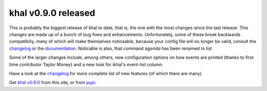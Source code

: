 khal v0.9.0 released
====================

.. feed-entry::
        :date: 2017-01-24


This is probably the biggest release of khal to date, that is, the one with the
most changes since the last release. This changes are made up of a bunch of bug
fixes and enhancements.  Unfortunately, some of these break backwards
compatibiliy, many of which will make themselves noticeable, because your config
file will no longer be valid, consult the changelog_ or the documentation_.
Noticable is also, that command `agenda` has been renamed to `list` 

Some of the larger changes include, among others, new configuration options on
how events are printed (thanks to first time contributor Taylor Money) and a new
look for ikhal's event-list column.

Have a look at the changelog_ for more complete list of new features (of which
there are many).

Get `khal v0.9.0`__ from this site, or from pypi_.

__ https://lostpackets.de/khal/downloads/khal-0.9.0.tar.gz

.. _pypi: https://pypi.python.org/pypi/khal/
.. _changelog: changelog.html#id2
.. _documentation: https://lostpackets.de/khal/
